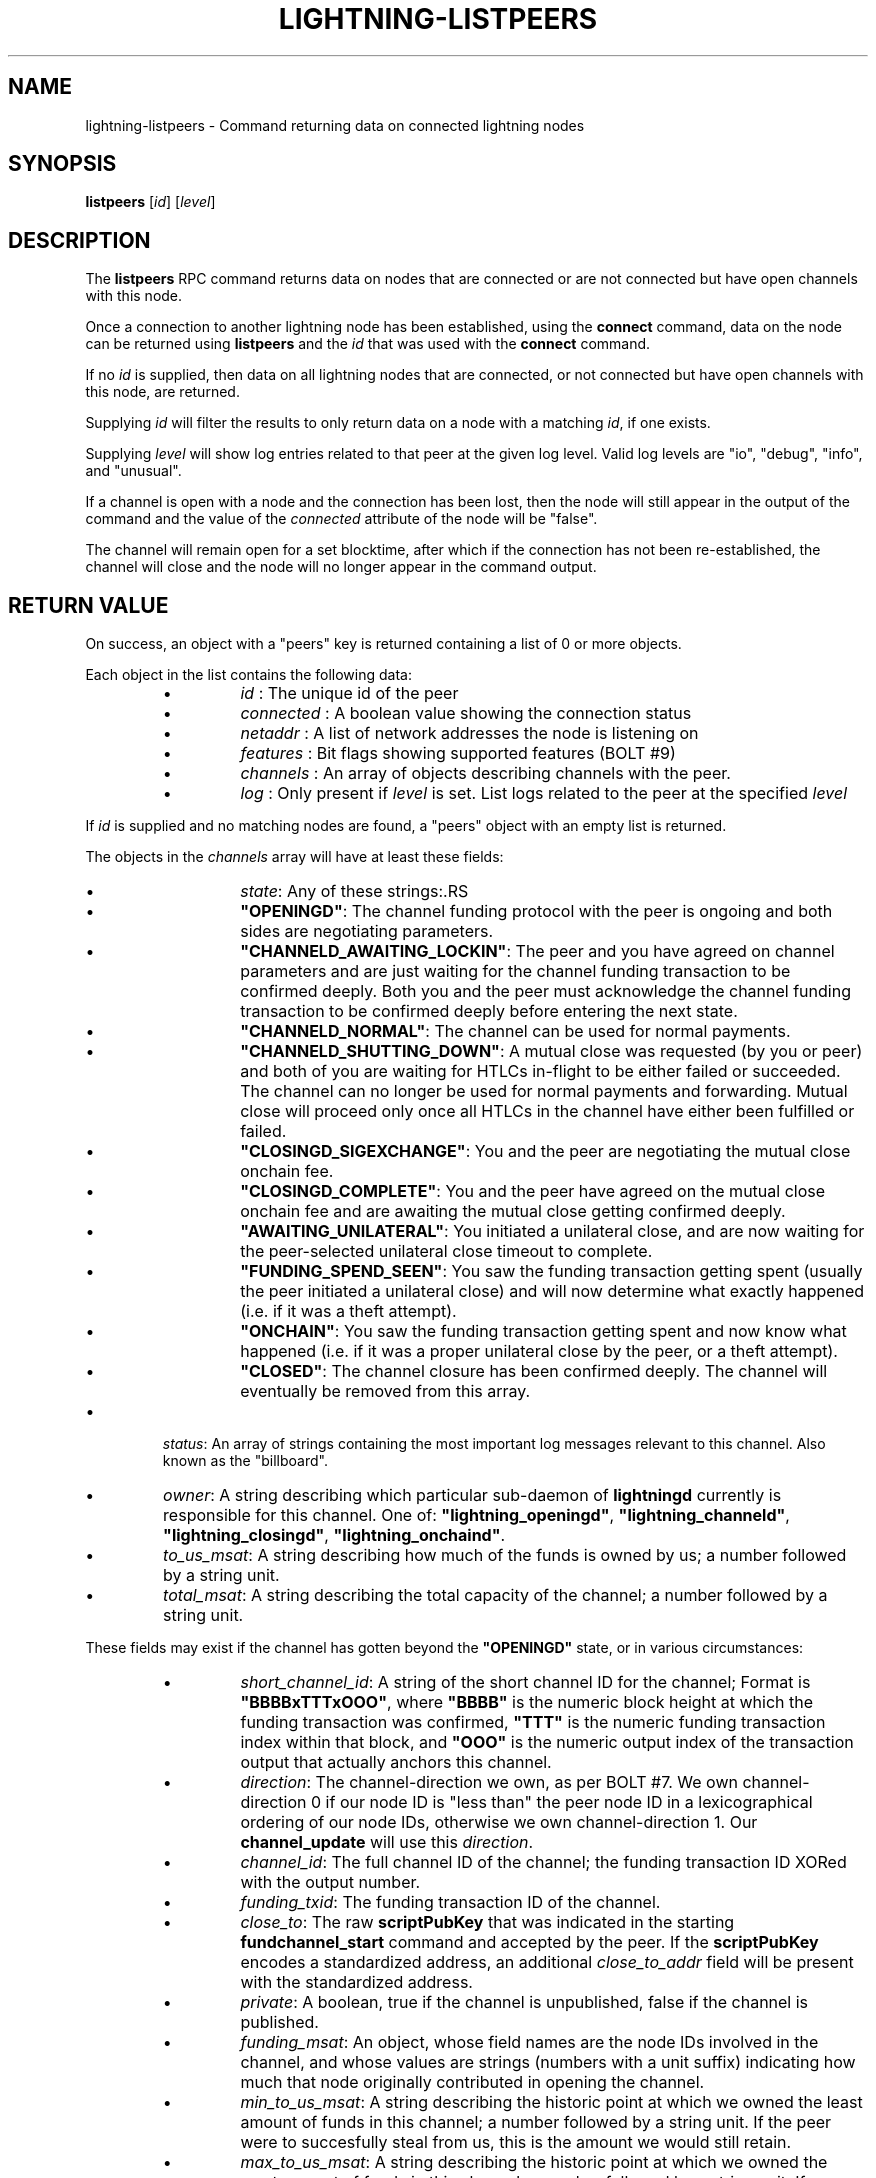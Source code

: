 .TH "LIGHTNING-LISTPEERS" "7" "" "" "lightning-listpeers"
.SH NAME
lightning-listpeers - Command returning data on connected lightning nodes
.SH SYNOPSIS

\fBlistpeers\fR [\fIid\fR] [\fIlevel\fR]

.SH DESCRIPTION

The \fBlistpeers\fR RPC command returns data on nodes that are connected
or are not connected but have open channels with this node\.


Once a connection to another lightning node has been established, using
the \fBconnect\fR command, data on the node can be returned using
\fBlistpeers\fR and the \fIid\fR that was used with the \fBconnect\fR command\.


If no \fIid\fR is supplied, then data on all lightning nodes that are
connected, or not connected but have open channels with this node, are
returned\.


Supplying \fIid\fR will filter the results to only return data on a node
with a matching \fIid\fR, if one exists\.


Supplying \fIlevel\fR will show log entries related to that peer at the
given log level\. Valid log levels are "io", "debug", "info", and
"unusual"\.


If a channel is open with a node and the connection has been lost, then
the node will still appear in the output of the command and the value of
the \fIconnected\fR attribute of the node will be "false"\.


The channel will remain open for a set blocktime, after which if the
connection has not been re-established, the channel will close and the
node will no longer appear in the command output\.

.SH RETURN VALUE

On success, an object with a "peers" key is returned containing a list
of 0 or more objects\.


Each object in the list contains the following data:

.RS
.IP \[bu]
\fIid\fR : The unique id of the peer
.IP \[bu]
\fIconnected\fR : A boolean value showing the connection status
.IP \[bu]
\fInetaddr\fR : A list of network addresses the node is listening on
.IP \[bu]
\fIfeatures\fR : Bit flags showing supported features (BOLT #9)
.IP \[bu]
\fIchannels\fR : An array of objects describing channels with the peer\.
.IP \[bu]
\fIlog\fR : Only present if \fIlevel\fR is set\. List logs related to the
peer at the specified \fIlevel\fR

.RE

If \fIid\fR is supplied and no matching nodes are found, a "peers" object
with an empty list is returned\.


The objects in the \fIchannels\fR array will have at least these fields:

.RS
.IP \[bu]
\fIstate\fR: Any of these strings:.RS
.IP \[bu]
\fB"OPENINGD"\fR: The channel funding protocol with the peer is ongoing
and both sides are negotiating parameters\.
.IP \[bu]
\fB"CHANNELD_AWAITING_LOCKIN"\fR: The peer and you have agreed on channel
parameters and are just waiting for the channel funding transaction to
be confirmed deeply\.
Both you and the peer must acknowledge the channel funding transaction
to be confirmed deeply before entering the next state\.
.IP \[bu]
\fB"CHANNELD_NORMAL"\fR: The channel can be used for normal payments\.
.IP \[bu]
\fB"CHANNELD_SHUTTING_DOWN"\fR: A mutual close was requested (by you or
peer) and both of you are waiting for HTLCs in-flight to be either
failed or succeeded\.
The channel can no longer be used for normal payments and forwarding\.
Mutual close will proceed only once all HTLCs in the channel have
either been fulfilled or failed\.
.IP \[bu]
\fB"CLOSINGD_SIGEXCHANGE"\fR: You and the peer are negotiating the mutual
close onchain fee\.
.IP \[bu]
\fB"CLOSINGD_COMPLETE"\fR: You and the peer have agreed on the mutual close
onchain fee and are awaiting the mutual close getting confirmed deeply\.
.IP \[bu]
\fB"AWAITING_UNILATERAL"\fR: You initiated a unilateral close, and are now
waiting for the peer-selected unilateral close timeout to complete\.
.IP \[bu]
\fB"FUNDING_SPEND_SEEN"\fR: You saw the funding transaction getting
spent (usually the peer initiated a unilateral close) and will now
determine what exactly happened (i\.e\. if it was a theft attempt)\.
.IP \[bu]
\fB"ONCHAIN"\fR: You saw the funding transaction getting spent and now
know what happened (i\.e\. if it was a proper unilateral close by the
peer, or a theft attempt)\.
.IP \[bu]
\fB"CLOSED"\fR: The channel closure has been confirmed deeply\.
The channel will eventually be removed from this array\.

.RE

.IP \[bu]
\fIstatus\fR: An array of strings containing the most important log messages
relevant to this channel\.
Also known as the "billboard"\.
.IP \[bu]
\fIowner\fR: A string describing which particular sub-daemon of \fBlightningd\fR
currently is responsible for this channel\.
One of: \fB"lightning_openingd"\fR, \fB"lightning_channeld"\fR,
\fB"lightning_closingd"\fR, \fB"lightning_onchaind"\fR\.
.IP \[bu]
\fIto_us_msat\fR: A string describing how much of the funds is owned by us;
a number followed by a string unit\.
.IP \[bu]
\fItotal_msat\fR: A string describing the total capacity of the channel;
a number followed by a string unit\.

.RE

These fields may exist if the channel has gotten beyond the \fB"OPENINGD"\fR
state, or in various circumstances:

.RS
.IP \[bu]
\fIshort_channel_id\fR: A string of the short channel ID for the channel;
Format is \fB"BBBBxTTTxOOO"\fR, where \fB"BBBB"\fR is the numeric block height
at which the funding transaction was confirmed, \fB"TTT"\fR is the numeric
funding transaction index within that block, and \fB"OOO"\fR is the
numeric output index of the transaction output that actually anchors
this channel\.
.IP \[bu]
\fIdirection\fR: The channel-direction we own, as per  BOLT #7\.
We own channel-direction 0 if our node ID is "less than" the peer node ID
in a lexicographical ordering of our node IDs, otherwise we own
channel-direction 1\.
Our \fBchannel_update\fR will use this \fIdirection\fR\.
.IP \[bu]
\fIchannel_id\fR: The full channel ID of the channel;
the funding transaction ID XORed with the output number\.
.IP \[bu]
\fIfunding_txid\fR: The funding transaction ID of the channel\.
.IP \[bu]
\fIclose_to\fR: The raw \fBscriptPubKey\fR that was indicated in the starting
\fBfundchannel_start\fR command and accepted by the peer\.
If the \fBscriptPubKey\fR encodes a standardized address, an additional
\fIclose_to_addr\fR field will be present with the standardized address\.
.IP \[bu]
\fIprivate\fR: A boolean, true if the channel is unpublished, false if the
channel is published\.
.IP \[bu]
\fIfunding_msat\fR: An object, whose field names are the node
IDs involved in the channel, and whose values are strings (numbers with
a unit suffix) indicating how much that node originally contributed in
opening the channel\.
.IP \[bu]
\fImin_to_us_msat\fR: A string describing the historic point at which
we owned the least amount of funds in this channel;
a number followed by a string unit\.
If the peer were to succesfully steal from us, this is the amount we
would still retain\.
.IP \[bu]
\fImax_to_us_msat\fR: A string describing the historic point at which
we owned the most amount of funds in this channel;
a number followed by a string unit\.
If we were to successfully steal from the peer, this is the amount we
could potentially get\.
.IP \[bu]
\fIdust_limit_msat\fR: A string describing an amount;
if an HTLC or the amount wholly-owned by one node is at or below this
amount, it will be considered "dusty" and will not appear in a close
transaction, and will be donated to miners as fee;
a number followed by a string unit\.
.IP \[bu]
\fImax_total_htlc_in_msat\fR: A string describing an amount;
the sum of all HTLCs in the channel cannot exceed this amount;
a number followed by a string unit\.
.IP \[bu]
\fItheir_reserve_msat\fR: A string describing the minimum amount that
the peer must keep in the channel when it attempts to send out;
if it has less than this in the channel, it cannot send to us on
that channel;
a number followed by a string unit\.
We impose this on them, default is 1% of the total channel capacity\.
.IP \[bu]
\fIour_reserve_msat\fR: A string describing the minimum amount that
you must keep in the channel when you attempt to send out;
if you have less than this in the channel, you cannot send out
via this channel;
a number followed by a string unit\.
The peer imposes this on us, default is 1% of the total channel capacity\.
.IP \[bu]
\fIspendable_msat\fR: A string describing an \fB\fIestimate\fR\fR of how much we
can send out over this channel;
a number followed by a string unit\.
This is an \fB\fIestimate\fR\fR, which can be wrong because adding HTLCs requires
an increase in fees paid to onchain miners, and onchain fees change
dynamically according to onchain activity\.
.IP \[bu]
\fIminimum_htlc_in_msat\fR: A string describing the minimum amount that
an HTLC must have before we accept it\.
.IP \[bu]
\fItheir_to_self_delay\fR: The number of blocks that the peer must wait
to claim their funds, if they close unilaterally\.
.IP \[bu]
\fIour_to_self_delay\fR: The number of blocks that you must wait to claim
your funds, if you close unilaterally\.
.IP \[bu]
\fImax_accepted_htlcs\fR: The maximum number of HTLCs you will accept on
this channel\.
.IP \[bu]
\fIin_payments_offered\fR: The number of incoming HTLCs offered over this
channel\.
.IP \[bu]
\fIin_offered_msat\fR: A string describing the total amount of all incoming
HTLCs offered over this channel;
a number followed by a string unit\.
.IP \[bu]
\fIin_payments_fulfilled\fR: The number of incoming HTLCs offered \fIand
successfully claimed\fR over this channel\.
.IP \[bu]
\fIin_fulfilled_msat\fR: A string describing the total amount of all
incoming HTLCs offered \fIand successfully claimed\fR over this channel;
a number followed by a string unit\.
.IP \[bu]
\fIout_payments_offered\fR: The number of outgoing HTLCs offered over
this channel\.
.IP \[bu]
\fIout_offered_msat\fR: A string describing the total amount of all
outgoing HTLCs offered over this channel;
a number followed by a string unit\.
.IP \[bu]
\fIout_payments_fulfilled\fR: The number of outgoing HTLCs offered \fIand
successfully claimed\fR over this channel\.
.IP \[bu]
\fIout_fulfilled_msat\fR: A string describing the total amount of all
outgoing HTLCs offered \fIand successfully claimed\fR over this channel;
a number followed by a string unit\.
.IP \[bu]
\fIhtlcs\fR: An array of objects describing the HTLCs currently in-flight
in the channel\.

.RE

Objects in the \fIhtlcs\fR array will contain these fields:

.RS
.IP \[bu]
\fIdirection\fR: Either the string \fB"out"\fR or \fB"in"\fR, whether it is an
outgoing or incoming HTLC\.
.IP \[bu]
\fIid\fR: A numeric ID uniquely identifying this HTLC\.
.IP \[bu]
\fIamount_msat\fR: The value of the HTLC\.
.IP \[bu]
\fIexpiry\fR: The blockheight at which the HTLC will be forced to return
to its offerer: an \fB"in"\fR HTLC will be returned to the peer, an
\fB"out"\fR HTLC will be returned to you\.
\fBNOTE\fR If the \fIexpiry\fR of any outgoing HTLC will arrive in the next
block, \fBlightningd\fR(8) will automatically unilaterally close the
channel in order to enforce the timeout onchain\.
.IP \[bu]
\fIpayment_hash\fR: The payment hash, whose preimage must be revealed to
successfully claim this HTLC\.
.IP \[bu]
\fIstate\fR: A string describing whether the HTLC has been communicated to
or from the peer, whether it has been signed in a new commitment, whether 
the previous commitment (that does not contain it) has been revoked, as
well as when the HTLC is fulfilled or failed offchain\.
.IP \[bu]
\fIlocal_trimmed\fR: A boolean, existing and \fBtrue\fR if the HTLC is not
actually instantiated as an output (i\.e\. "trimmed") on the commitment
transaction (and will not be instantiated on a unilateral close)\.
Generally true if the HTLC is below the \fIdust_limit_msat\fR for the
channel\.

.RE

On error the returned object will contain \fBcode\fR and \fBmessage\fR properties,
with \fBcode\fR being one of the following:

.RS
.IP \[bu]
-32602: If the given parameters are wrong\.

.RE
.SH AUTHOR

Michael Hawkins \fI<michael.hawkins@protonmail.com\fR>\.

.SH SEE ALSO

\fBlightning-connect\fR(7), lightning-fundchannel_\fBstart\fR(7)

.SH RESOURCES

Main web site: \fIhttps://github.com/ElementsProject/lightning\fR Lightning
RFC site (BOLT #9):
\fIhttps://github.com/lightningnetwork/lightning-rfc/blob/master/09-features.md\fR

